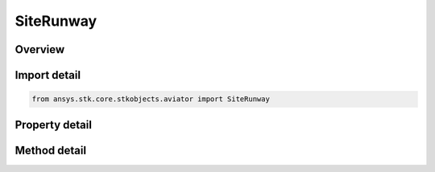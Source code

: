 SiteRunway
==========

.. py:class:: ansys.stk.core.stkobjects.aviator.SiteRunway

   Bases: :py:class:`~ansys.stk.core.stkobjects.aviator.ISite`

   Class defining a runway site.

.. py:currentmodule:: SiteRunway

Overview
--------

.. tab-set::

    .. tab-item:: Methods
        
        .. list-table::
            :header-rows: 0
            :widths: auto

            * - :py:attr:`~ansys.stk.core.stkobjects.aviator.SiteRunway.add_to_catalog`
              - Add the runway to the catalog.
            * - :py:attr:`~ansys.stk.core.stkobjects.aviator.SiteRunway.copy_from_catalog`
              - Copy the information from the runway stored in the catalog.
            * - :py:attr:`~ansys.stk.core.stkobjects.aviator.SiteRunway.get_as_site`
              - Get the site interface.

    .. tab-item:: Properties
        
        .. list-table::
            :header-rows: 0
            :widths: auto

            * - :py:attr:`~ansys.stk.core.stkobjects.aviator.SiteRunway.altitude`
              - Get or set the runway altitude.
            * - :py:attr:`~ansys.stk.core.stkobjects.aviator.SiteRunway.latitude`
              - Get or set the runway latitude.
            * - :py:attr:`~ansys.stk.core.stkobjects.aviator.SiteRunway.longitude`
              - Get or set the runway longitude.
            * - :py:attr:`~ansys.stk.core.stkobjects.aviator.SiteRunway.length`
              - Get or set the length of the runway.
            * - :py:attr:`~ansys.stk.core.stkobjects.aviator.SiteRunway.altitude_reference`
              - Get or set the altitude reference for the runway.
            * - :py:attr:`~ansys.stk.core.stkobjects.aviator.SiteRunway.low_end_heading`
              - Get or set the low end heading of the runway.
            * - :py:attr:`~ansys.stk.core.stkobjects.aviator.SiteRunway.high_end_heading`
              - Get or set the high end heading of the runway.
            * - :py:attr:`~ansys.stk.core.stkobjects.aviator.SiteRunway.is_magnetic`
              - Opt whether to use a magnetic heading for the runway heading.



Import detail
-------------

.. code-block:: python

    from ansys.stk.core.stkobjects.aviator import SiteRunway


Property detail
---------------

.. py:property:: altitude
    :canonical: ansys.stk.core.stkobjects.aviator.SiteRunway.altitude
    :type: float

    Get or set the runway altitude.

.. py:property:: latitude
    :canonical: ansys.stk.core.stkobjects.aviator.SiteRunway.latitude
    :type: typing.Any

    Get or set the runway latitude.

.. py:property:: longitude
    :canonical: ansys.stk.core.stkobjects.aviator.SiteRunway.longitude
    :type: typing.Any

    Get or set the runway longitude.

.. py:property:: length
    :canonical: ansys.stk.core.stkobjects.aviator.SiteRunway.length
    :type: float

    Get or set the length of the runway.

.. py:property:: altitude_reference
    :canonical: ansys.stk.core.stkobjects.aviator.SiteRunway.altitude_reference
    :type: AGLMSL

    Get or set the altitude reference for the runway.

.. py:property:: low_end_heading
    :canonical: ansys.stk.core.stkobjects.aviator.SiteRunway.low_end_heading
    :type: typing.Any

    Get or set the low end heading of the runway.

.. py:property:: high_end_heading
    :canonical: ansys.stk.core.stkobjects.aviator.SiteRunway.high_end_heading
    :type: typing.Any

    Get or set the high end heading of the runway.

.. py:property:: is_magnetic
    :canonical: ansys.stk.core.stkobjects.aviator.SiteRunway.is_magnetic
    :type: bool

    Opt whether to use a magnetic heading for the runway heading.


Method detail
-------------

















.. py:method:: add_to_catalog(self, overwrite: bool) -> None
    :canonical: ansys.stk.core.stkobjects.aviator.SiteRunway.add_to_catalog

    Add the runway to the catalog.

    :Parameters:

    **overwrite** : :obj:`~bool`

    :Returns:

        :obj:`~None`

.. py:method:: copy_from_catalog(self, runway: ICatalogRunway) -> None
    :canonical: ansys.stk.core.stkobjects.aviator.SiteRunway.copy_from_catalog

    Copy the information from the runway stored in the catalog.

    :Parameters:

    **runway** : :obj:`~ICatalogRunway`

    :Returns:

        :obj:`~None`

.. py:method:: get_as_site(self) -> ISite
    :canonical: ansys.stk.core.stkobjects.aviator.SiteRunway.get_as_site

    Get the site interface.

    :Returns:

        :obj:`~ISite`

